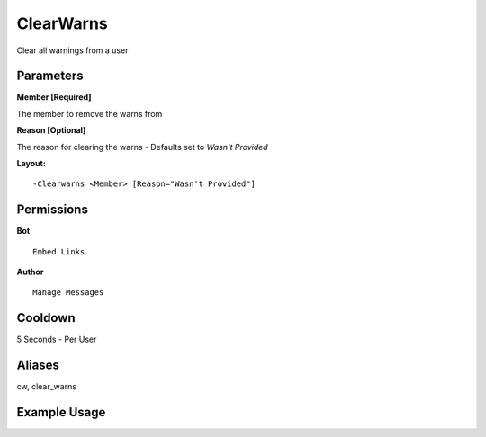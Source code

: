ClearWarns
==========

Clear all warnings from a user

Parameters
----------
**Member [Required]**

The member to remove the warns from

**Reason [Optional]**

The reason for clearing the warns - Defaults set to `Wasn't Provided`

**Layout:**
::
	-Clearwarns <Member> [Reason="Wasn't Provided"]

Permissions
-----------
**Bot**
::
	Embed Links

**Author**
::
	Manage Messages

Cooldown
--------
5 Seconds - Per User

Aliases
-------
cw, clear_warns

Example Usage
-------------

.. image:: /images/clearwarn.png
   :width: 400px
   :align: center